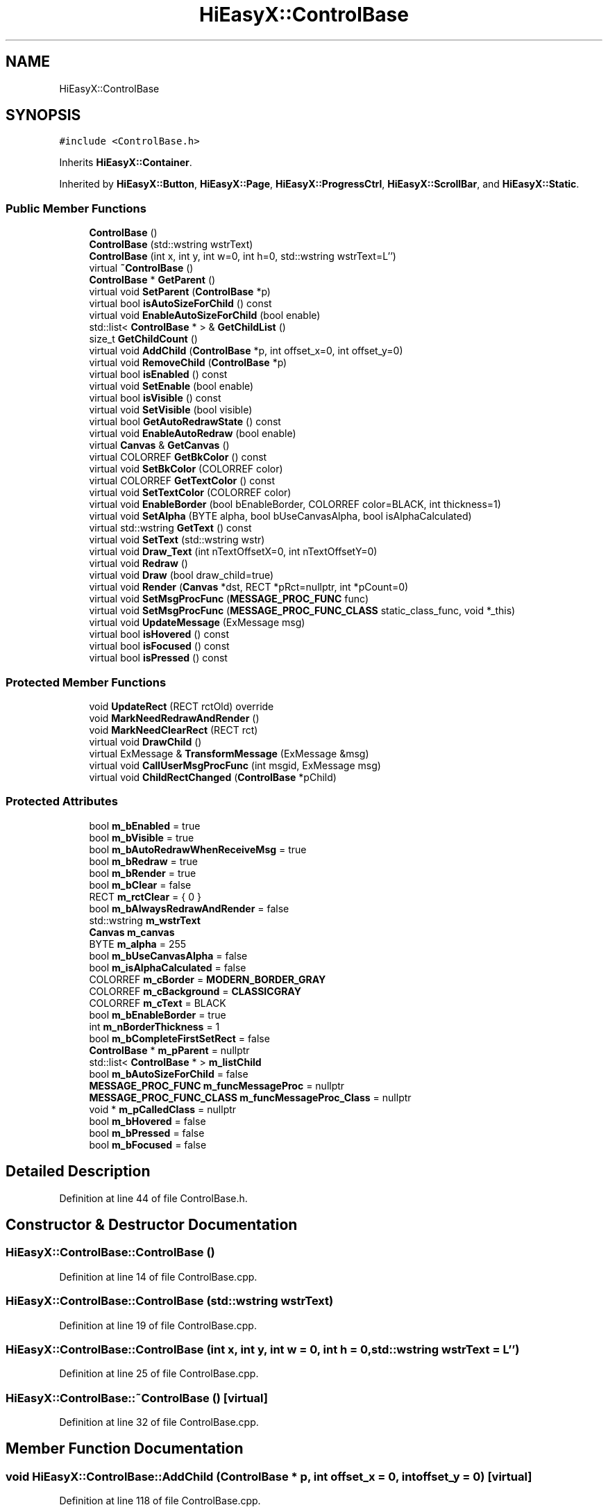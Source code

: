 .TH "HiEasyX::ControlBase" 3 "Sat Aug 13 2022" "Version Ver0.2(alpha)" "HiEasyX" \" -*- nroff -*-
.ad l
.nh
.SH NAME
HiEasyX::ControlBase
.SH SYNOPSIS
.br
.PP
.PP
\fC#include <ControlBase\&.h>\fP
.PP
Inherits \fBHiEasyX::Container\fP\&.
.PP
Inherited by \fBHiEasyX::Button\fP, \fBHiEasyX::Page\fP, \fBHiEasyX::ProgressCtrl\fP, \fBHiEasyX::ScrollBar\fP, and \fBHiEasyX::Static\fP\&.
.SS "Public Member Functions"

.in +1c
.ti -1c
.RI "\fBControlBase\fP ()"
.br
.ti -1c
.RI "\fBControlBase\fP (std::wstring wstrText)"
.br
.ti -1c
.RI "\fBControlBase\fP (int x, int y, int w=0, int h=0, std::wstring wstrText=L'')"
.br
.ti -1c
.RI "virtual \fB~ControlBase\fP ()"
.br
.ti -1c
.RI "\fBControlBase\fP * \fBGetParent\fP ()"
.br
.ti -1c
.RI "virtual void \fBSetParent\fP (\fBControlBase\fP *p)"
.br
.ti -1c
.RI "virtual bool \fBisAutoSizeForChild\fP () const"
.br
.ti -1c
.RI "virtual void \fBEnableAutoSizeForChild\fP (bool enable)"
.br
.ti -1c
.RI "std::list< \fBControlBase\fP * > & \fBGetChildList\fP ()"
.br
.ti -1c
.RI "size_t \fBGetChildCount\fP ()"
.br
.ti -1c
.RI "virtual void \fBAddChild\fP (\fBControlBase\fP *p, int offset_x=0, int offset_y=0)"
.br
.ti -1c
.RI "virtual void \fBRemoveChild\fP (\fBControlBase\fP *p)"
.br
.ti -1c
.RI "virtual bool \fBisEnabled\fP () const"
.br
.ti -1c
.RI "virtual void \fBSetEnable\fP (bool enable)"
.br
.ti -1c
.RI "virtual bool \fBisVisible\fP () const"
.br
.ti -1c
.RI "virtual void \fBSetVisible\fP (bool visible)"
.br
.ti -1c
.RI "virtual bool \fBGetAutoRedrawState\fP () const"
.br
.ti -1c
.RI "virtual void \fBEnableAutoRedraw\fP (bool enable)"
.br
.ti -1c
.RI "virtual \fBCanvas\fP & \fBGetCanvas\fP ()"
.br
.ti -1c
.RI "virtual COLORREF \fBGetBkColor\fP () const"
.br
.ti -1c
.RI "virtual void \fBSetBkColor\fP (COLORREF color)"
.br
.ti -1c
.RI "virtual COLORREF \fBGetTextColor\fP () const"
.br
.ti -1c
.RI "virtual void \fBSetTextColor\fP (COLORREF color)"
.br
.ti -1c
.RI "virtual void \fBEnableBorder\fP (bool bEnableBorder, COLORREF color=BLACK, int thickness=1)"
.br
.ti -1c
.RI "virtual void \fBSetAlpha\fP (BYTE alpha, bool bUseCanvasAlpha, bool isAlphaCalculated)"
.br
.ti -1c
.RI "virtual std::wstring \fBGetText\fP () const"
.br
.ti -1c
.RI "virtual void \fBSetText\fP (std::wstring wstr)"
.br
.ti -1c
.RI "virtual void \fBDraw_Text\fP (int nTextOffsetX=0, int nTextOffsetY=0)"
.br
.ti -1c
.RI "virtual void \fBRedraw\fP ()"
.br
.ti -1c
.RI "virtual void \fBDraw\fP (bool draw_child=true)"
.br
.ti -1c
.RI "virtual void \fBRender\fP (\fBCanvas\fP *dst, RECT *pRct=nullptr, int *pCount=0)"
.br
.ti -1c
.RI "virtual void \fBSetMsgProcFunc\fP (\fBMESSAGE_PROC_FUNC\fP func)"
.br
.ti -1c
.RI "virtual void \fBSetMsgProcFunc\fP (\fBMESSAGE_PROC_FUNC_CLASS\fP static_class_func, void *_this)"
.br
.ti -1c
.RI "virtual void \fBUpdateMessage\fP (ExMessage msg)"
.br
.ti -1c
.RI "virtual bool \fBisHovered\fP () const"
.br
.ti -1c
.RI "virtual bool \fBisFocused\fP () const"
.br
.ti -1c
.RI "virtual bool \fBisPressed\fP () const"
.br
.in -1c
.SS "Protected Member Functions"

.in +1c
.ti -1c
.RI "void \fBUpdateRect\fP (RECT rctOld) override"
.br
.ti -1c
.RI "void \fBMarkNeedRedrawAndRender\fP ()"
.br
.ti -1c
.RI "void \fBMarkNeedClearRect\fP (RECT rct)"
.br
.ti -1c
.RI "virtual void \fBDrawChild\fP ()"
.br
.ti -1c
.RI "virtual ExMessage & \fBTransformMessage\fP (ExMessage &msg)"
.br
.ti -1c
.RI "virtual void \fBCallUserMsgProcFunc\fP (int msgid, ExMessage msg)"
.br
.ti -1c
.RI "virtual void \fBChildRectChanged\fP (\fBControlBase\fP *pChild)"
.br
.in -1c
.SS "Protected Attributes"

.in +1c
.ti -1c
.RI "bool \fBm_bEnabled\fP = true"
.br
.ti -1c
.RI "bool \fBm_bVisible\fP = true"
.br
.ti -1c
.RI "bool \fBm_bAutoRedrawWhenReceiveMsg\fP = true"
.br
.ti -1c
.RI "bool \fBm_bRedraw\fP = true"
.br
.ti -1c
.RI "bool \fBm_bRender\fP = true"
.br
.ti -1c
.RI "bool \fBm_bClear\fP = false"
.br
.ti -1c
.RI "RECT \fBm_rctClear\fP = { 0 }"
.br
.ti -1c
.RI "bool \fBm_bAlwaysRedrawAndRender\fP = false"
.br
.ti -1c
.RI "std::wstring \fBm_wstrText\fP"
.br
.ti -1c
.RI "\fBCanvas\fP \fBm_canvas\fP"
.br
.ti -1c
.RI "BYTE \fBm_alpha\fP = 255"
.br
.ti -1c
.RI "bool \fBm_bUseCanvasAlpha\fP = false"
.br
.ti -1c
.RI "bool \fBm_isAlphaCalculated\fP = false"
.br
.ti -1c
.RI "COLORREF \fBm_cBorder\fP = \fBMODERN_BORDER_GRAY\fP"
.br
.ti -1c
.RI "COLORREF \fBm_cBackground\fP = \fBCLASSICGRAY\fP"
.br
.ti -1c
.RI "COLORREF \fBm_cText\fP = BLACK"
.br
.ti -1c
.RI "bool \fBm_bEnableBorder\fP = true"
.br
.ti -1c
.RI "int \fBm_nBorderThickness\fP = 1"
.br
.ti -1c
.RI "bool \fBm_bCompleteFirstSetRect\fP = false"
.br
.ti -1c
.RI "\fBControlBase\fP * \fBm_pParent\fP = nullptr"
.br
.ti -1c
.RI "std::list< \fBControlBase\fP * > \fBm_listChild\fP"
.br
.ti -1c
.RI "bool \fBm_bAutoSizeForChild\fP = false"
.br
.ti -1c
.RI "\fBMESSAGE_PROC_FUNC\fP \fBm_funcMessageProc\fP = nullptr"
.br
.ti -1c
.RI "\fBMESSAGE_PROC_FUNC_CLASS\fP \fBm_funcMessageProc_Class\fP = nullptr"
.br
.ti -1c
.RI "void * \fBm_pCalledClass\fP = nullptr"
.br
.ti -1c
.RI "bool \fBm_bHovered\fP = false"
.br
.ti -1c
.RI "bool \fBm_bPressed\fP = false"
.br
.ti -1c
.RI "bool \fBm_bFocused\fP = false"
.br
.in -1c
.SH "Detailed Description"
.PP 
Definition at line 44 of file ControlBase\&.h\&.
.SH "Constructor & Destructor Documentation"
.PP 
.SS "HiEasyX::ControlBase::ControlBase ()"

.PP
Definition at line 14 of file ControlBase\&.cpp\&.
.SS "HiEasyX::ControlBase::ControlBase (std::wstring wstrText)"

.PP
Definition at line 19 of file ControlBase\&.cpp\&.
.SS "HiEasyX::ControlBase::ControlBase (int x, int y, int w = \fC0\fP, int h = \fC0\fP, std::wstring wstrText = \fCL''\fP)"

.PP
Definition at line 25 of file ControlBase\&.cpp\&.
.SS "HiEasyX::ControlBase::~ControlBase ()\fC [virtual]\fP"

.PP
Definition at line 32 of file ControlBase\&.cpp\&.
.SH "Member Function Documentation"
.PP 
.SS "void HiEasyX::ControlBase::AddChild (\fBControlBase\fP * p, int offset_x = \fC0\fP, int offset_y = \fC0\fP)\fC [virtual]\fP"

.PP
Definition at line 118 of file ControlBase\&.cpp\&.
.SS "void HiEasyX::ControlBase::CallUserMsgProcFunc (int msgid, ExMessage msg)\fC [protected]\fP, \fC [virtual]\fP"

.PP
Definition at line 368 of file ControlBase\&.cpp\&.
.SS "void HiEasyX::ControlBase::ChildRectChanged (\fBControlBase\fP * pChild)\fC [protected]\fP, \fC [virtual]\fP"

.PP
Definition at line 380 of file ControlBase\&.cpp\&.
.SS "void HiEasyX::ControlBase::Draw (bool draw_child = \fCtrue\fP)\fC [virtual]\fP"

.PP
Reimplemented in \fBHiEasyX::ScrollBar\fP, \fBHiEasyX::ProgressCtrl\fP, \fBHiEasyX::Static\fP, and \fBHiEasyX::Button\fP\&.
.PP
Definition at line 224 of file ControlBase\&.cpp\&.
.SS "void HiEasyX::ControlBase::Draw_Text (int nTextOffsetX = \fC0\fP, int nTextOffsetY = \fC0\fP)\fC [virtual]\fP"

.PP
Reimplemented in \fBHiEasyX::Static\fP\&.
.PP
Definition at line 205 of file ControlBase\&.cpp\&.
.SS "void HiEasyX::ControlBase::DrawChild ()\fC [protected]\fP, \fC [virtual]\fP"

.PP
Definition at line 246 of file ControlBase\&.cpp\&.
.SS "void HiEasyX::ControlBase::EnableAutoRedraw (bool enable)\fC [virtual]\fP"

.PP
Definition at line 154 of file ControlBase\&.cpp\&.
.SS "void HiEasyX::ControlBase::EnableAutoSizeForChild (bool enable)\fC [virtual]\fP"

.PP
Definition at line 100 of file ControlBase\&.cpp\&.
.SS "void HiEasyX::ControlBase::EnableBorder (bool bEnableBorder, COLORREF color = \fCBLACK\fP, int thickness = \fC1\fP)\fC [virtual]\fP"

.PP
Definition at line 175 of file ControlBase\&.cpp\&.
.SS "virtual bool HiEasyX::ControlBase::GetAutoRedrawState () const\fC [inline]\fP, \fC [virtual]\fP"

.PP
Definition at line 150 of file ControlBase\&.h\&.
.SS "virtual COLORREF HiEasyX::ControlBase::GetBkColor () const\fC [inline]\fP, \fC [virtual]\fP"

.PP
Definition at line 157 of file ControlBase\&.h\&.
.SS "virtual \fBCanvas\fP& HiEasyX::ControlBase::GetCanvas ()\fC [inline]\fP, \fC [virtual]\fP"

.PP
Definition at line 155 of file ControlBase\&.h\&.
.SS "size_t HiEasyX::ControlBase::GetChildCount ()"

.PP
Definition at line 110 of file ControlBase\&.cpp\&.
.SS "std::list< \fBControlBase\fP * > & HiEasyX::ControlBase::GetChildList ()"

.PP
Definition at line 105 of file ControlBase\&.cpp\&.
.SS "\fBControlBase\fP* HiEasyX::ControlBase::GetParent ()\fC [inline]\fP"

.PP
Definition at line 123 of file ControlBase\&.h\&.
.SS "virtual std::wstring HiEasyX::ControlBase::GetText () const\fC [inline]\fP, \fC [virtual]\fP"

.PP
Definition at line 169 of file ControlBase\&.h\&.
.SS "virtual COLORREF HiEasyX::ControlBase::GetTextColor () const\fC [inline]\fP, \fC [virtual]\fP"

.PP
Definition at line 161 of file ControlBase\&.h\&.
.SS "virtual bool HiEasyX::ControlBase::isAutoSizeForChild () const\fC [inline]\fP, \fC [virtual]\fP"

.PP
Definition at line 128 of file ControlBase\&.h\&.
.SS "virtual bool HiEasyX::ControlBase::isEnabled () const\fC [inline]\fP, \fC [virtual]\fP"

.PP
Definition at line 142 of file ControlBase\&.h\&.
.SS "virtual bool HiEasyX::ControlBase::isFocused () const\fC [inline]\fP, \fC [virtual]\fP"

.PP
Definition at line 197 of file ControlBase\&.h\&.
.SS "virtual bool HiEasyX::ControlBase::isHovered () const\fC [inline]\fP, \fC [virtual]\fP"

.PP
Definition at line 194 of file ControlBase\&.h\&.
.SS "virtual bool HiEasyX::ControlBase::isPressed () const\fC [inline]\fP, \fC [virtual]\fP"

.PP
Definition at line 200 of file ControlBase\&.h\&.
.SS "virtual bool HiEasyX::ControlBase::isVisible () const\fC [inline]\fP, \fC [virtual]\fP"

.PP
Definition at line 146 of file ControlBase\&.h\&.
.SS "void HiEasyX::ControlBase::MarkNeedClearRect (RECT rct)\fC [protected]\fP"

.PP
Definition at line 72 of file ControlBase\&.cpp\&.
.SS "void HiEasyX::ControlBase::MarkNeedRedrawAndRender ()\fC [protected]\fP"

.PP
Definition at line 62 of file ControlBase\&.cpp\&.
.SS "void HiEasyX::ControlBase::Redraw ()\fC [virtual]\fP"

.PP
Definition at line 218 of file ControlBase\&.cpp\&.
.SS "void HiEasyX::ControlBase::RemoveChild (\fBControlBase\fP * p)\fC [virtual]\fP"

.PP
Definition at line 131 of file ControlBase\&.cpp\&.
.SS "void HiEasyX::ControlBase::Render (\fBCanvas\fP * dst, RECT * pRct = \fCnullptr\fP, int * pCount = \fC0\fP)\fC [virtual]\fP"

.PP
Reimplemented in \fBHiEasyX::Page\fP\&.
.PP
Definition at line 254 of file ControlBase\&.cpp\&.
.SS "void HiEasyX::ControlBase::SetAlpha (BYTE alpha, bool bUseCanvasAlpha, bool isAlphaCalculated)\fC [virtual]\fP"

.PP
Definition at line 189 of file ControlBase\&.cpp\&.
.SS "void HiEasyX::ControlBase::SetBkColor (COLORREF color)\fC [virtual]\fP"

.PP
Definition at line 159 of file ControlBase\&.cpp\&.
.SS "void HiEasyX::ControlBase::SetEnable (bool enable)\fC [virtual]\fP"

.PP
Reimplemented in \fBHiEasyX::Button\fP\&.
.PP
Definition at line 78 of file ControlBase\&.cpp\&.
.SS "void HiEasyX::ControlBase::SetMsgProcFunc (\fBMESSAGE_PROC_FUNC\fP func)\fC [virtual]\fP"

.PP
Definition at line 340 of file ControlBase\&.cpp\&.
.SS "void HiEasyX::ControlBase::SetMsgProcFunc (\fBMESSAGE_PROC_FUNC_CLASS\fP static_class_func, void * _this)\fC [virtual]\fP"

.PP
Definition at line 347 of file ControlBase\&.cpp\&.
.SS "void HiEasyX::ControlBase::SetParent (\fBControlBase\fP * p)\fC [virtual]\fP"

.PP
Definition at line 85 of file ControlBase\&.cpp\&.
.SS "void HiEasyX::ControlBase::SetText (std::wstring wstr)\fC [virtual]\fP"

.PP
Reimplemented in \fBHiEasyX::Static\fP\&.
.PP
Definition at line 198 of file ControlBase\&.cpp\&.
.SS "void HiEasyX::ControlBase::SetTextColor (COLORREF color)\fC [virtual]\fP"

.PP
Definition at line 167 of file ControlBase\&.cpp\&.
.SS "void HiEasyX::ControlBase::SetVisible (bool visible)\fC [virtual]\fP"

.PP
Definition at line 138 of file ControlBase\&.cpp\&.
.SS "ExMessage & HiEasyX::ControlBase::TransformMessage (ExMessage & msg)\fC [protected]\fP, \fC [virtual]\fP"

.PP
Definition at line 354 of file ControlBase\&.cpp\&.
.SS "void HiEasyX::ControlBase::UpdateMessage (ExMessage msg)\fC [virtual]\fP"

.PP
Reimplemented in \fBHiEasyX::ScrollBar\fP, and \fBHiEasyX::Button\fP\&.
.PP
Definition at line 391 of file ControlBase\&.cpp\&.
.SS "void HiEasyX::ControlBase::UpdateRect (RECT rctOld)\fC [override]\fP, \fC [protected]\fP, \fC [virtual]\fP"

.PP
Reimplemented from \fBHiEasyX::Container\fP\&.
.PP
Reimplemented in \fBHiEasyX::ScrollBar\fP\&.
.PP
Definition at line 36 of file ControlBase\&.cpp\&.
.SH "Member Data Documentation"
.PP 
.SS "BYTE HiEasyX::ControlBase::m_alpha = 255\fC [protected]\fP"

.PP
Definition at line 62 of file ControlBase\&.h\&.
.SS "bool HiEasyX::ControlBase::m_bAlwaysRedrawAndRender = false\fC [protected]\fP"

.PP
Definition at line 57 of file ControlBase\&.h\&.
.SS "bool HiEasyX::ControlBase::m_bAutoRedrawWhenReceiveMsg = true\fC [protected]\fP"

.PP
Definition at line 52 of file ControlBase\&.h\&.
.SS "bool HiEasyX::ControlBase::m_bAutoSizeForChild = false\fC [protected]\fP"

.PP
Definition at line 78 of file ControlBase\&.h\&.
.SS "bool HiEasyX::ControlBase::m_bClear = false\fC [protected]\fP"

.PP
Definition at line 55 of file ControlBase\&.h\&.
.SS "bool HiEasyX::ControlBase::m_bCompleteFirstSetRect = false\fC [protected]\fP"

.PP
Definition at line 73 of file ControlBase\&.h\&.
.SS "bool HiEasyX::ControlBase::m_bEnableBorder = true\fC [protected]\fP"

.PP
Definition at line 70 of file ControlBase\&.h\&.
.SS "bool HiEasyX::ControlBase::m_bEnabled = true\fC [protected]\fP"

.PP
Definition at line 48 of file ControlBase\&.h\&.
.SS "bool HiEasyX::ControlBase::m_bFocused = false\fC [protected]\fP"

.PP
Definition at line 86 of file ControlBase\&.h\&.
.SS "bool HiEasyX::ControlBase::m_bHovered = false\fC [protected]\fP"

.PP
Definition at line 84 of file ControlBase\&.h\&.
.SS "bool HiEasyX::ControlBase::m_bPressed = false\fC [protected]\fP"

.PP
Definition at line 85 of file ControlBase\&.h\&.
.SS "bool HiEasyX::ControlBase::m_bRedraw = true\fC [protected]\fP"

.PP
Definition at line 53 of file ControlBase\&.h\&.
.SS "bool HiEasyX::ControlBase::m_bRender = true\fC [protected]\fP"

.PP
Definition at line 54 of file ControlBase\&.h\&.
.SS "bool HiEasyX::ControlBase::m_bUseCanvasAlpha = false\fC [protected]\fP"

.PP
Definition at line 63 of file ControlBase\&.h\&.
.SS "bool HiEasyX::ControlBase::m_bVisible = true\fC [protected]\fP"

.PP
Definition at line 49 of file ControlBase\&.h\&.
.SS "\fBCanvas\fP HiEasyX::ControlBase::m_canvas\fC [protected]\fP"

.PP
Definition at line 61 of file ControlBase\&.h\&.
.SS "COLORREF HiEasyX::ControlBase::m_cBackground = \fBCLASSICGRAY\fP\fC [protected]\fP"

.PP
Definition at line 67 of file ControlBase\&.h\&.
.SS "COLORREF HiEasyX::ControlBase::m_cBorder = \fBMODERN_BORDER_GRAY\fP\fC [protected]\fP"

.PP
Definition at line 66 of file ControlBase\&.h\&.
.SS "COLORREF HiEasyX::ControlBase::m_cText = BLACK\fC [protected]\fP"

.PP
Definition at line 68 of file ControlBase\&.h\&.
.SS "\fBMESSAGE_PROC_FUNC\fP HiEasyX::ControlBase::m_funcMessageProc = nullptr\fC [protected]\fP"

.PP
Definition at line 80 of file ControlBase\&.h\&.
.SS "\fBMESSAGE_PROC_FUNC_CLASS\fP HiEasyX::ControlBase::m_funcMessageProc_Class = nullptr\fC [protected]\fP"

.PP
Definition at line 81 of file ControlBase\&.h\&.
.SS "bool HiEasyX::ControlBase::m_isAlphaCalculated = false\fC [protected]\fP"

.PP
Definition at line 64 of file ControlBase\&.h\&.
.SS "std::list<\fBControlBase\fP*> HiEasyX::ControlBase::m_listChild\fC [protected]\fP"

.PP
Definition at line 76 of file ControlBase\&.h\&.
.SS "int HiEasyX::ControlBase::m_nBorderThickness = 1\fC [protected]\fP"

.PP
Definition at line 71 of file ControlBase\&.h\&.
.SS "void* HiEasyX::ControlBase::m_pCalledClass = nullptr\fC [protected]\fP"

.PP
Definition at line 82 of file ControlBase\&.h\&.
.SS "\fBControlBase\fP* HiEasyX::ControlBase::m_pParent = nullptr\fC [protected]\fP"

.PP
Definition at line 75 of file ControlBase\&.h\&.
.SS "RECT HiEasyX::ControlBase::m_rctClear = { 0 }\fC [protected]\fP"

.PP
Definition at line 56 of file ControlBase\&.h\&.
.SS "std::wstring HiEasyX::ControlBase::m_wstrText\fC [protected]\fP"

.PP
Definition at line 59 of file ControlBase\&.h\&.

.SH "Author"
.PP 
Generated automatically by Doxygen for HiEasyX from the source code\&.
